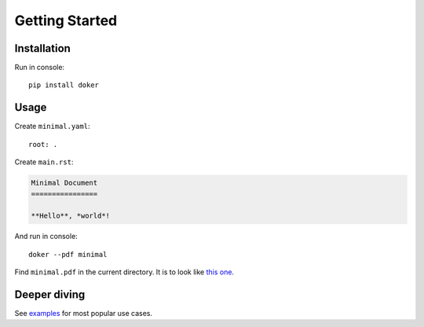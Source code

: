 Getting Started
===============

Installation
------------

Run in console::

  pip install doker

Usage
-----

Create ``minimal.yaml``::

  root: .

Create ``main.rst``:

.. code:: restructuredtext

   Minimal Document
   ================

   **Hello**, *world*!

And run in console::

  doker --pdf minimal

Find ``minimal.pdf`` in the current directory. It is to look like `this one <https://github.com/doker-project/doker/blob/master/examples/minimal/minimal.pdf>`__.

Deeper diving
-------------

See `examples <https://github.com/doker-project/doker/tree/master/examples>`__ for most popular use cases.